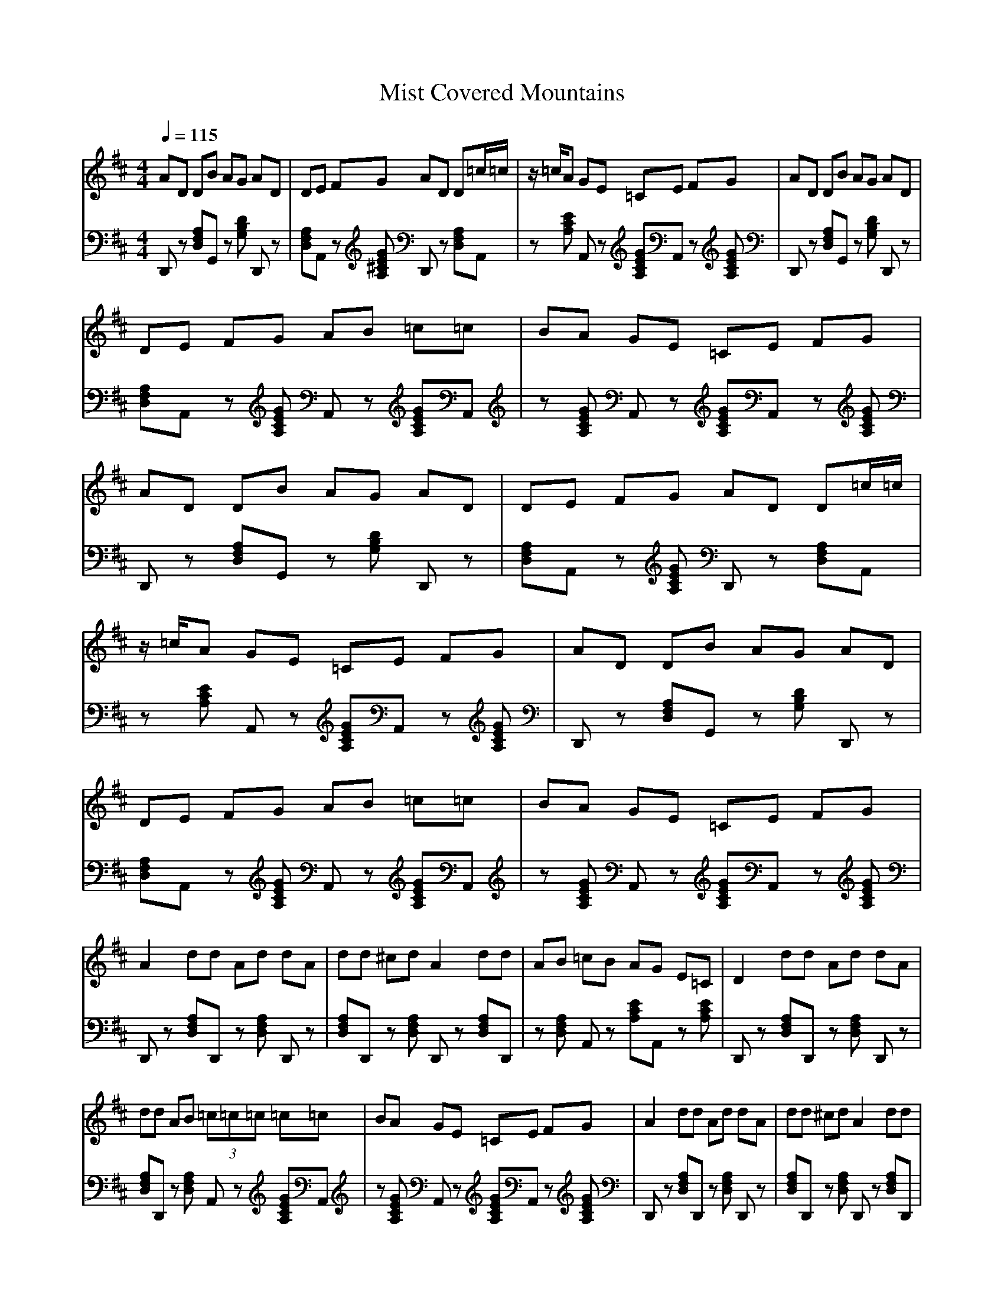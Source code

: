 X:1
T:Mist Covered Mountains 
M:4/4
L:1/8
Q:1/4=115
K:D
%%MIDI program 1
%%MIDI program 25
%%MIDI program 32
V:1
%Traditional Music Library(www.rodsmith.org.uk) Tune#006887
%C:Trad:Arr (C) rodsmith@rodsmith.org.uk
%%MIDI program 1
%%MIDI program 25
%%MIDI program 32
AD DB AG AD|DE FG AD D=c/2=c/2|z/2=c/2A GE =CE FG|AD DB AG AD|
DE FG AB =c=c|BA GE =CE FG|AD DB AG AD|DE FG AD D=c/2=c/2|
z/2=c/2A GE =CE FG|AD DB AG AD|DE FG AB =c=c|BA GE =CE FG|
A2 dd Ad dA|dd ^cd A2 dd|AB =cB AG E=C|D2 dd Ad dA|
dd AB (3=c=c=c =c=c|BA GE =CE FG|A2 dd Ad dA|dd ^cd A2 dd|
AB =cB AG E=C|D2 dd Ad dA|dd AB (3=c=c=c =c=c|BA GE =CE FG|
AD DB AG AD|DE FG AD D=c/2=c/2|z/2=c/2A GE =CE FG|AD DB AG AD|
DE FG AB =c=c|BA GE =CE FG|AD DB AG AD|DE FG AD D=c/2=c/2|
z/2=c/2A GE =CE FG|AD DB AG AD|DE FG AB =c=c|BA GE =CE FG|
A2 dd Ad dA|dd ^cd A2 dd|AB =cB AG E=C|D2 dd Ad dA|
dd AB (3=c=c=c =c=c|BA GE =CE FG|A2 dd Ad dA|dd ^cd A2 dd|
AB =cB AG E=C|D2 dd Ad dA|dd AB (3=c=c=c =c=c|BA GE =CE FG|
AD DB AG AD|DE FG AD D=c/2=c/2|z/2=c/2A GE =CE FG|AD DB AG AD|
DE FG AB =c=c|BA GE =CE FG|AD DB AG AD|DE FG AD D=c/2=c/2|
z/2=c/2A GE =CE FG|AD DB AG AD|DE FG AB =c=c|BA GE =CE FG|
A2 dd Ad dA|dd ^cd A2 dd|AB =cB AG E=C|D2 dd Ad dA|
dd AB (3=c=c=c =c=c|BA GE =CE FG|A2 dd Ad dA|dd ^cd A2 dd|
AB =cB AG E=C|D2 dd Ad dA|dd AB (3=c=c=c =c=c|BA GE =CE FG|
AD DB AG AD|DE FG AD D=c/2=c/2|z/2=c/2A GE =CE FG|AD DB AG AD|
DE FG AB =c=c|BA GE =CE FG|AD DB AG AD|DE FG AD D=c/2=c/2|
z/2=c/2A GE =CE FG|AD DB AG AD|DE FG AB =c=c|BA GE =CE FG|
A2 dd Ad dA|dd ^cd A2 dd|AB =cB AG E=C|D2 dd Ad dA|
dd AB (3=c=c=c =c=c|BA GE =CE FG|A2 dd Ad dA|dd ^cd A2 dd|
AB =cB AG E=C|D2 dd Ad dA|dd AB (3=c=c=c =c=c|BA GE =CE FG|
AD DB AG AD|DE FG AD D=c/2=c/2|z/2=c/2A GE =CE FG|AD DB AG AD|
DE FG AB =c=c|BA GE =CE FG|AD DB AG AD|DE FG AD D=c/2=c/2|
z/2=c/2A GE =CE FG|AD DB AG AD|DE FG AB =c=c|BA GE =CE FG|
A2 dd Ad dA|dd ^cd A2 dd|AB =cB AG E=C|D2 dd Ad dA|
dd AB (3=c=c=c =c=c|BA GE =CE FG|A2 dd Ad dA|dd ^cd A2 dd|
AB =cB AG E=C|D2 dd Ad dA|dd AB (3=c=c=c =c=c|BA GE =CE FG|
AD DB AG AD|DE FG AD D=c/2=c/2|z/2=c/2A GE =CE FG|AD DB AG AD|
DE FG AB =c=c|BA GE =CE FG|AD DB AG AD|DE FG AD D=c/2=c/2|
z/2=c/2A GE =CE FG|AD DB AG AD|DE FG AB =c=c|BA GE =CE FG|
A2 dd Ad dA|dd ^cd A2 dd|AB =cB AG E=C|D2 dd Ad dA|
dd AB (3=c=c=c =c=c|BA GE =CE FG|A2 dd Ad dA|dd ^cd A2 dd|
AB =cB AG E=C|D2 dd Ad dA|dd AB (3=c=c=c =c=c|BA GE =CE FG|
AD DB AG AD|DE FG AD D=c/2=c/2|z/2=c/2A GE =CE FG|AD DB AG AD|
DE FG AB =c=c|BA GE =CE FG|AD DB AG AD|DE FG AD D=c/2=c/2|
z/2=c/2A GE =CE FG|AD DB AG AD|DE FG AB =c=c|BA GE =CE FG|
A2 dd Ad dA|dd ^cd A2 dd|AB =cB AG E=C|D2 dd Ad dA|
dd AB (3=c=c=c =c=c|BA GE =CE FG|A2 dd Ad dA|dd ^cd A2 dd|
AB =cB AG E=C|D2 dd Ad dA|dd AB (3=c=c=c =c=c|BA GE =CE FG|
AD DB AG AD|DE FG AD D=c/2=c/2|z/2=c/2A GE =CE FG|AD DB AG AD|
DE FG AB =c=c|BA GE =CE FG|AD DB AG AD|DE FG AD D=c/2=c/2|
z/2=c/2A GE =CE FG|AD DB AG AD|DE FG AB =c=c|BA GE =CE FG|
A2 dd Ad dA|dd ^cd A2 dd|AB =cB AG E=C|D2 dd Ad dA|
dd AB (3=c=c=c =c=c|BA GE =CE FG|A2 dd Ad dA|dd ^cd A2 dd|
AB =cB AG E=C|D2 dd Ad dA|dd AB (3=c=c=c =c=c|BA GE =CE FG|
AD DB AG AD|DE FG AD D=c/2=c/2|z/2=c/2A GE =CE FG|AD DB AG AD|
DE FG AB =c=c|BA GE =CE FG|AD DB AG AD|DE FG AD D=c/2=c/2|
z/2=c/2A GE =CE FG|AD DB AG AD|DE FG AB =c=c|BA GE =CE FG|
A2 dd Ad dA|dd ^cd A2 dd|AB =cB AG E=C|D2 dd Ad dA|
dd AB (3=c=c=c =c=c|BA GE =CE FG|A2 dd Ad dA|dd ^cd A2 dd|
AB =cB AG E=C|D2 dd Ad dA|dd AB (3=c=c=c =c=c|BA GE =CE FG|
AD DB AG AD|DE FG AD D=c/2=c/2|z/2=c/2A GE =CE FG|AD DB AG AD|
DE FG AB =c=c|BA GE =CE FG|AD DB AG AD|DE FG AD D=c/2=c/2|
z/2=c/2A GE =CE FG|AD DB AG AD|DE FG AB =c=c|BA GE =CE FG|
A2 dd Ad dA|dd ^cd A2 dd|AB =cB AG E=C|D2 dd Ad dA|
dd AB (3=c=c=c =c=c|BA GE =CE FG|A2 dd Ad dA|dd ^cd A2 dd|
AB =cB AG E=C|D2 dd Ad dA|dd AB (3=c=c=c =c=c|BA GE =CE FG|
AD DB AG AD|DE FG AD D=c/2=c/2|z/2=c/2A GE =CE FG|AD DB AG AD|
DE FG AB =c=c|BA GE =CE FG|AD DB AG AD|DE FG AD D=c/2=c/2|
z/2=c/2A GE =CE FG|AD DB AG AD|DE FG AB =c=c|BA GE =CE FG|
A2 dd Ad dA|dd ^cd A2 dd|AB =cB AG E=C|D2 dd Ad dA|
dd AB (3=c=c=c =c=c|BA GE =CE FG|A2 dd Ad dA|dd ^cd A2 dd|
AB =cB AG E=C|D2 dd Ad dA|dd AB (3=c=c=c =c=c|BA GE =CE FG|
V:2
%C:Trad:Arr (C) rodsmith@rodsmith.org.uk
%%MIDI program 1
%%MIDI program 25
%%MIDI program 32
D,,z [A,F,D,]G,, z[DB,G,] D,,z|[A,F,D,]A,, z[GE^CA,] D,,z [A,F,D,]A,,|z[ECA,] A,,z [GECA,]A,, z[GECA,]|D,,z [A,F,D,]G,, z[DB,G,] D,,z|
[A,F,D,]A,, z[GECA,] A,,z [GECA,]A,,|z[GECA,] A,,z [GECA,]A,, z[GECA,]|D,,z [A,F,D,]G,, z[DB,G,] D,,z|[A,F,D,]A,, z[GECA,] D,,z [A,F,D,]A,,|
z[ECA,] A,,z [GECA,]A,, z[GECA,]|D,,z [A,F,D,]G,, z[DB,G,] D,,z|[A,F,D,]A,, z[GECA,] A,,z [GECA,]A,,|z[GECA,] A,,z [GECA,]A,, z[GECA,]|
D,,z [A,F,D,]D,, z[A,F,D,] D,,z|[A,F,D,]D,, z[A,F,D,] D,,z [A,F,D,]D,,|z[A,F,D,] A,,z [ECA,]A,, z[ECA,]|D,,z [A,F,D,]D,, z[A,F,D,] D,,z|
[A,F,D,]D,, z[A,F,D,] A,,z [GECA,]A,,|z[GECA,] A,,z [GECA,]A,, z[GECA,]|D,,z [A,F,D,]D,, z[A,F,D,] D,,z|[A,F,D,]D,, z[A,F,D,] D,,z [A,F,D,]D,,|
z[A,F,D,] A,,z [ECA,]A,, z[ECA,]|D,,z [A,F,D,]D,, z[A,F,D,] D,,z|[A,F,D,]D,, z[A,F,D,] A,,z [GECA,]A,,|z[GECA,] A,,z [GECA,]A,, z[GECA,]|
D,,z [A,F,D,]G,, z[DB,G,] D,,z|[A,F,D,]A,, z[GECA,] D,,z [A,F,D,]A,,|z[ECA,] A,,z [GECA,]A,, z[GECA,]|D,,z [A,F,D,]G,, z[DB,G,] D,,z|
[A,F,D,]A,, z[GECA,] A,,z [GECA,]A,,|z[GECA,] A,,z [GECA,]A,, z[GECA,]|D,,z [A,F,D,]G,, z[DB,G,] D,,z|[A,F,D,]A,, z[GECA,] D,,z [A,F,D,]A,,|
z[ECA,] A,,z [GECA,]A,, z[GECA,]|D,,z [A,F,D,]G,, z[DB,G,] D,,z|[A,F,D,]A,, z[GECA,] A,,z [GECA,]A,,|z[GECA,] A,,z [GECA,]A,, z[GECA,]|
D,,z [A,F,D,]D,, z[A,F,D,] D,,z|[A,F,D,]D,, z[A,F,D,] D,,z [A,F,D,]D,,|z[A,F,D,] A,,z [ECA,]A,, z[ECA,]|D,,z [A,F,D,]D,, z[A,F,D,] D,,z|
[A,F,D,]D,, z[A,F,D,] A,,z [GECA,]A,,|z[GECA,] A,,z [GECA,]A,, z[GECA,]|D,,z [A,F,D,]D,, z[A,F,D,] D,,z|[A,F,D,]D,, z[A,F,D,] D,,z [A,F,D,]D,,|
z[A,F,D,] A,,z [ECA,]A,, z[ECA,]|D,,z [A,F,D,]D,, z[A,F,D,] D,,z|[A,F,D,]D,, z[A,F,D,] A,,z [GECA,]A,,|z[GECA,] A,,z [GECA,]A,, z[GECA,]|
D,,z [A,F,D,]G,, z[DB,G,] D,,z|[A,F,D,]A,, z[GECA,] D,,z [A,F,D,]A,,|z[ECA,] A,,z [GECA,]A,, z[GECA,]|D,,z [A,F,D,]G,, z[DB,G,] D,,z|
[A,F,D,]A,, z[GECA,] A,,z [GECA,]A,,|z[GECA,] A,,z [GECA,]A,, z[GECA,]|D,,z [A,F,D,]G,, z[DB,G,] D,,z|[A,F,D,]A,, z[GECA,] D,,z [A,F,D,]A,,|
z[ECA,] A,,z [GECA,]A,, z[GECA,]|D,,z [A,F,D,]G,, z[DB,G,] D,,z|[A,F,D,]A,, z[GECA,] A,,z [GECA,]A,,|z[GECA,] A,,z [GECA,]A,, z[GECA,]|
D,,z [A,F,D,]D,, z[A,F,D,] D,,z|[A,F,D,]D,, z[A,F,D,] D,,z [A,F,D,]D,,|z[A,F,D,] A,,z [ECA,]A,, z[ECA,]|D,,z [A,F,D,]D,, z[A,F,D,] D,,z|
[A,F,D,]D,, z[A,F,D,] A,,z [GECA,]A,,|z[GECA,] A,,z [GECA,]A,, z[GECA,]|D,,z [A,F,D,]D,, z[A,F,D,] D,,z|[A,F,D,]D,, z[A,F,D,] D,,z [A,F,D,]D,,|
z[A,F,D,] A,,z [ECA,]A,, z[ECA,]|D,,z [A,F,D,]D,, z[A,F,D,] D,,z|[A,F,D,]D,, z[A,F,D,] A,,z [GECA,]A,,|z[GECA,] A,,z [GECA,]A,, z[GECA,]|
D,,z [A,F,D,]G,, z[DB,G,] D,,z|[A,F,D,]A,, z[GECA,] D,,z [A,F,D,]A,,|z[ECA,] A,,z [GECA,]A,, z[GECA,]|D,,z [A,F,D,]G,, z[DB,G,] D,,z|
[A,F,D,]A,, z[GECA,] A,,z [GECA,]A,,|z[GECA,] A,,z [GECA,]A,, z[GECA,]|D,,z [A,F,D,]G,, z[DB,G,] D,,z|[A,F,D,]A,, z[GECA,] D,,z [A,F,D,]A,,|
z[ECA,] A,,z [GECA,]A,, z[GECA,]|D,,z [A,F,D,]G,, z[DB,G,] D,,z|[A,F,D,]A,, z[GECA,] A,,z [GECA,]A,,|z[GECA,] A,,z [GECA,]A,, z[GECA,]|
D,,z [A,F,D,]D,, z[A,F,D,] D,,z|[A,F,D,]D,, z[A,F,D,] D,,z [A,F,D,]D,,|z[A,F,D,] A,,z [ECA,]A,, z[ECA,]|D,,z [A,F,D,]D,, z[A,F,D,] D,,z|
[A,F,D,]D,, z[A,F,D,] A,,z [GECA,]A,,|z[GECA,] A,,z [GECA,]A,, z[GECA,]|D,,z [A,F,D,]D,, z[A,F,D,] D,,z|[A,F,D,]D,, z[A,F,D,] D,,z [A,F,D,]D,,|
z[A,F,D,] A,,z [ECA,]A,, z[ECA,]|D,,z [A,F,D,]D,, z[A,F,D,] D,,z|[A,F,D,]D,, z[A,F,D,] A,,z [GECA,]A,,|z[GECA,] A,,z [GECA,]A,, z[GECA,]|
D,,z [A,F,D,]G,, z[DB,G,] D,,z|[A,F,D,]A,, z[GECA,] D,,z [A,F,D,]A,,|z[ECA,] A,,z [GECA,]A,, z[GECA,]|D,,z [A,F,D,]G,, z[DB,G,] D,,z|
[A,F,D,]A,, z[GECA,] A,,z [GECA,]A,,|z[GECA,] A,,z [GECA,]A,, z[GECA,]|D,,z [A,F,D,]G,, z[DB,G,] D,,z|[A,F,D,]A,, z[GECA,] D,,z [A,F,D,]A,,|
z[ECA,] A,,z [GECA,]A,, z[GECA,]|D,,z [A,F,D,]G,, z[DB,G,] D,,z|[A,F,D,]A,, z[GECA,] A,,z [GECA,]A,,|z[GECA,] A,,z [GECA,]A,, z[GECA,]|
D,,z [A,F,D,]D,, z[A,F,D,] D,,z|[A,F,D,]D,, z[A,F,D,] D,,z [A,F,D,]D,,|z[A,F,D,] A,,z [ECA,]A,, z[ECA,]|D,,z [A,F,D,]D,, z[A,F,D,] D,,z|
[A,F,D,]D,, z[A,F,D,] A,,z [GECA,]A,,|z[GECA,] A,,z [GECA,]A,, z[GECA,]|D,,z [A,F,D,]D,, z[A,F,D,] D,,z|[A,F,D,]D,, z[A,F,D,] D,,z [A,F,D,]D,,|
z[A,F,D,] A,,z [ECA,]A,, z[ECA,]|D,,z [A,F,D,]D,, z[A,F,D,] D,,z|[A,F,D,]D,, z[A,F,D,] A,,z [GECA,]A,,|z[GECA,] A,,z [GECA,]A,, z[GECA,]|
D,,z [A,F,D,]G,, z[DB,G,] D,,z|[A,F,D,]A,, z[GECA,] D,,z [A,F,D,]A,,|z[ECA,] A,,z [GECA,]A,, z[GECA,]|D,,z [A,F,D,]G,, z[DB,G,] D,,z|
[A,F,D,]A,, z[GECA,] A,,z [GECA,]A,,|z[GECA,] A,,z [GECA,]A,, z[GECA,]|D,,z [A,F,D,]G,, z[DB,G,] D,,z|[A,F,D,]A,, z[GECA,] D,,z [A,F,D,]A,,|
z[ECA,] A,,z [GECA,]A,, z[GECA,]|D,,z [A,F,D,]G,, z[DB,G,] D,,z|[A,F,D,]A,, z[GECA,] A,,z [GECA,]A,,|z[GECA,] A,,z [GECA,]A,, z[GECA,]|
D,,z [A,F,D,]D,, z[A,F,D,] D,,z|[A,F,D,]D,, z[A,F,D,] D,,z [A,F,D,]D,,|z[A,F,D,] A,,z [ECA,]A,, z[ECA,]|D,,z [A,F,D,]D,, z[A,F,D,] D,,z|
[A,F,D,]D,, z[A,F,D,] A,,z [GECA,]A,,|z[GECA,] A,,z [GECA,]A,, z[GECA,]|D,,z [A,F,D,]D,, z[A,F,D,] D,,z|[A,F,D,]D,, z[A,F,D,] D,,z [A,F,D,]D,,|
z[A,F,D,] A,,z [ECA,]A,, z[ECA,]|D,,z [A,F,D,]D,, z[A,F,D,] D,,z|[A,F,D,]D,, z[A,F,D,] A,,z [GECA,]A,,|z[GECA,] A,,z [GECA,]A,, z[GECA,]|
D,,z [A,F,D,]G,, z[DB,G,] D,,z|[A,F,D,]A,, z[GECA,] D,,z [A,F,D,]A,,|z[ECA,] A,,z [GECA,]A,, z[GECA,]|D,,z [A,F,D,]G,, z[DB,G,] D,,z|
[A,F,D,]A,, z[GECA,] A,,z [GECA,]A,,|z[GECA,] A,,z [GECA,]A,, z[GECA,]|D,,z [A,F,D,]G,, z[DB,G,] D,,z|[A,F,D,]A,, z[GECA,] D,,z [A,F,D,]A,,|
z[ECA,] A,,z [GECA,]A,, z[GECA,]|D,,z [A,F,D,]G,, z[DB,G,] D,,z|[A,F,D,]A,, z[GECA,] A,,z [GECA,]A,,|z[GECA,] A,,z [GECA,]A,, z[GECA,]|
D,,z [A,F,D,]D,, z[A,F,D,] D,,z|[A,F,D,]D,, z[A,F,D,] D,,z [A,F,D,]D,,|z[A,F,D,] A,,z [ECA,]A,, z[ECA,]|D,,z [A,F,D,]D,, z[A,F,D,] D,,z|
[A,F,D,]D,, z[A,F,D,] A,,z [GECA,]A,,|z[GECA,] A,,z [GECA,]A,, z[GECA,]|D,,z [A,F,D,]D,, z[A,F,D,] D,,z|[A,F,D,]D,, z[A,F,D,] D,,z [A,F,D,]D,,|
z[A,F,D,] A,,z [ECA,]A,, z[ECA,]|D,,z [A,F,D,]D,, z[A,F,D,] D,,z|[A,F,D,]D,, z[A,F,D,] A,,z [GECA,]A,,|z[GECA,] A,,z [GECA,]A,, z[GECA,]|
D,,z [A,F,D,]G,, z[DB,G,] D,,z|[A,F,D,]A,, z[GECA,] D,,z [A,F,D,]A,,|z[ECA,] A,,z [GECA,]A,, z[GECA,]|D,,z [A,F,D,]G,, z[DB,G,] D,,z|
[A,F,D,]A,, z[GECA,] A,,z [GECA,]A,,|z[GECA,] A,,z [GECA,]A,, z[GECA,]|D,,z [A,F,D,]G,, z[DB,G,] D,,z|[A,F,D,]A,, z[GECA,] D,,z [A,F,D,]A,,|
z[ECA,] A,,z [GECA,]A,, z[GECA,]|D,,z [A,F,D,]G,, z[DB,G,] D,,z|[A,F,D,]A,, z[GECA,] A,,z [GECA,]A,,|z[GECA,] A,,z [GECA,]A,, z[GECA,]|
D,,z [A,F,D,]D,, z[A,F,D,] D,,z|[A,F,D,]D,, z[A,F,D,] D,,z [A,F,D,]D,,|z[A,F,D,] A,,z [ECA,]A,, z[ECA,]|D,,z [A,F,D,]D,, z[A,F,D,] D,,z|
[A,F,D,]D,, z[A,F,D,] A,,z [GECA,]A,,|z[GECA,] A,,z [GECA,]A,, z[GECA,]|D,,z [A,F,D,]D,, z[A,F,D,] D,,z|[A,F,D,]D,, z[A,F,D,] D,,z [A,F,D,]D,,|
z[A,F,D,] A,,z [ECA,]A,, z[ECA,]|D,,z [A,F,D,]D,, z[A,F,D,] D,,z|[A,F,D,]D,, z[A,F,D,] A,,z [GECA,]A,,|z[GECA,] A,,z [GECA,]A,, z[GECA,]|
D,,z [A,F,D,]G,, z[DB,G,] D,,z|[A,F,D,]A,, z[GECA,] D,,z [A,F,D,]A,,|z[ECA,] A,,z [GECA,]A,, z[GECA,]|D,,z [A,F,D,]G,, z[DB,G,] D,,z|
[A,F,D,]A,, z[GECA,] A,,z [GECA,]A,,|z[GECA,] A,,z [GECA,]A,, z[GECA,]|D,,z [A,F,D,]G,, z[DB,G,] D,,z|[A,F,D,]A,, z[GECA,] D,,z [A,F,D,]A,,|
z[ECA,] A,,z [GECA,]A,, z[GECA,]|D,,z [A,F,D,]G,, z[DB,G,] D,,z|[A,F,D,]A,, z[GECA,] A,,z [GECA,]A,,|z[GECA,] A,,z [GECA,]A,, z[GECA,]|
D,,z [A,F,D,]D,, z[A,F,D,] D,,z|[A,F,D,]D,, z[A,F,D,] D,,z [A,F,D,]D,,|z[A,F,D,] A,,z [ECA,]A,, z[ECA,]|D,,z [A,F,D,]D,, z[A,F,D,] D,,z|
[A,F,D,]D,, z[A,F,D,] A,,z [GECA,]A,,|z[GECA,] A,,z [GECA,]A,, z[GECA,]|D,,z [A,F,D,]D,, z[A,F,D,] D,,z|[A,F,D,]D,, z[A,F,D,] D,,z [A,F,D,]D,,|
z[A,F,D,] A,,z [ECA,]A,, z[ECA,]|D,,z [A,F,D,]D,, z[A,F,D,] D,,z|[A,F,D,]D,, z[A,F,D,] A,,z [GECA,]A,,|z[GECA,] A,,z [GECA,]A,, z[GECA,]|
D,,z [A,F,D,]G,, z[DB,G,] D,,z|[A,F,D,]A,, z[GECA,] D,,z [A,F,D,]A,,|z[ECA,] A,,z [GECA,]A,, z[GECA,]|D,,z [A,F,D,]G,, z[DB,G,] D,,z|
[A,F,D,]A,, z[GECA,] A,,z [GECA,]A,,|z[GECA,] A,,z [GECA,]A,, z[GECA,]|D,,z [A,F,D,]G,, z[DB,G,] D,,z|[A,F,D,]A,, z[GECA,] D,,z [A,F,D,]A,,|
z[ECA,] A,,z [GECA,]A,, z[GECA,]|D,,z [A,F,D,]G,, z[DB,G,] D,,z|[A,F,D,]A,, z[GECA,] A,,z [GECA,]A,,|z[GECA,] A,,z [GECA,]A,, z[GECA,]|
D,,z [A,F,D,]D,, z[A,F,D,] D,,z|[A,F,D,]D,, z[A,F,D,] D,,z [A,F,D,]D,,|z[A,F,D,] A,,z [ECA,]A,, z[ECA,]|D,,z [A,F,D,]D,, z[A,F,D,] D,,z|
[A,F,D,]D,, z[A,F,D,] A,,z [GECA,]A,,|z[GECA,] A,,z [GECA,]A,, z[GECA,]|D,,z [A,F,D,]D,, z[A,F,D,] D,,z|[A,F,D,]D,, z[A,F,D,] D,,z [A,F,D,]D,,|
z[A,F,D,] A,,z [ECA,]A,, z[ECA,]|D,,z [A,F,D,]D,, z[A,F,D,] D,,z|[A,F,D,]D,, z[A,F,D,] A,,z [GECA,]A,,|z[GECA,] A,,z [GECA,]A,, z[GECA,]|
D,,z [A,F,D,]G,, z[DB,G,] D,,z|[A,F,D,]A,, z[GECA,] D,,z [A,F,D,]A,,|z[ECA,] A,,z [GECA,]A,, z[GECA,]|D,,z [A,F,D,]G,, z[DB,G,] D,,z|
[A,F,D,]A,, z[GECA,] A,,z [GECA,]A,,|z[GECA,] A,,z [GECA,]A,, z[GECA,]|D,,z [A,F,D,]G,, z[DB,G,] D,,z|[A,F,D,]A,, z[GECA,] D,,z [A,F,D,]A,,|
z[ECA,] A,,z [GECA,]A,, z[GECA,]|D,,z [A,F,D,]G,, z[DB,G,] D,,z|[A,F,D,]A,, z[GECA,] A,,z [GECA,]A,,|z[GECA,] A,,z [GECA,]A,, z[GECA,]|
D,,z [A,F,D,]D,, z[A,F,D,] D,,z|[A,F,D,]D,, z[A,F,D,] D,,z [A,F,D,]D,,|z[A,F,D,] A,,z [ECA,]A,, z[ECA,]|D,,z [A,F,D,]D,, z[A,F,D,] D,,z|
[A,F,D,]D,, z[A,F,D,] A,,z [GECA,]A,,|z[GECA,] A,,z [GECA,]A,, z[GECA,]|D,,z [A,F,D,]D,, z[A,F,D,] D,,z|[A,F,D,]D,, z[A,F,D,] D,,z [A,F,D,]D,,|
z[A,F,D,] A,,z [ECA,]A,, z[ECA,]|D,,z [A,F,D,]D,, z[A,F,D,] D,,z|[A,F,D,]D,, z[A,F,D,] A,,z [GECA,]A,,|z[GECA,] A,,z [GECA,]A,, z[GECA,]|
